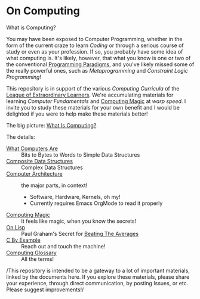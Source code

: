 * On Computing

What is Computing?

You may have been exposed to Computer Programming, whether in the form of the
current craze to learn /Coding/ or through a serious course of study or even as
your profession. If so, you probably have some idea of what computing is. It's
likely, however, that what you know is one or two of the conventional
[[https://www.info.ucl.ac.be/~pvr/paradigms.html][Programming Paradigms]], and you've likely missed some of the really powerful
ones, such as /Metaprogramming/ and /Constraint Logic Programming/!

This repository is in support of the various /Computing Curricula/ of the [[https://gregdavidson.github.io/loel/][League
of Extraordinary Learners]]. We're accumulating materials for learning /Computer
Fundamentals/ and [[https://github.com/GregDavidson/computing-magic#readme][Computing Magic]] at /warp speed/. I invite you to study these
materials for your own benefit and I would be delighted if you were to help make
these materials better!

The big picture: [[file:what-is-computing.org][What Is Computing?]]

The details:
- [[https://gregdavidson.github.io/on-computing/what-computers-are/][What Computers Are]] :: Bits to Bytes to Words to Simple Data Structures
- [[file:composites.org][Composite Data Structures]] :: Complex Data Structures
- [[file:computing-architecture.org][Computer Architecture]] :: the major parts, in context!
      - Software, Hardware, Kernels, oh my!
      - Currently requires Emacs OrgMode to read it properly
- [[https://github.com/GregDavidson/computing-magic#readme][Computing Magic]] :: It feels like magic, when you know the secrets!
- [[https://github.com/GregDavidson/on-lisp#readme][On Lisp]] :: Paul Graham's Secret for [[http://www.paulgraham.com/avg.html][Beating The Averages]]
- [[https://github.com/GregDavidson/C-By-Example#readme][C By Example]] :: Reach out and touch the machine!
- [[file:computing-glossary.org][Computing Glossary]] :: All the terms!

/This repository is intended to be a gateway to a lot of important materials,
linked by the documents here. If you explore these materials, please share your
experience, through direct communication, by posting Issues, or etc. Please
suggest improvements!/
